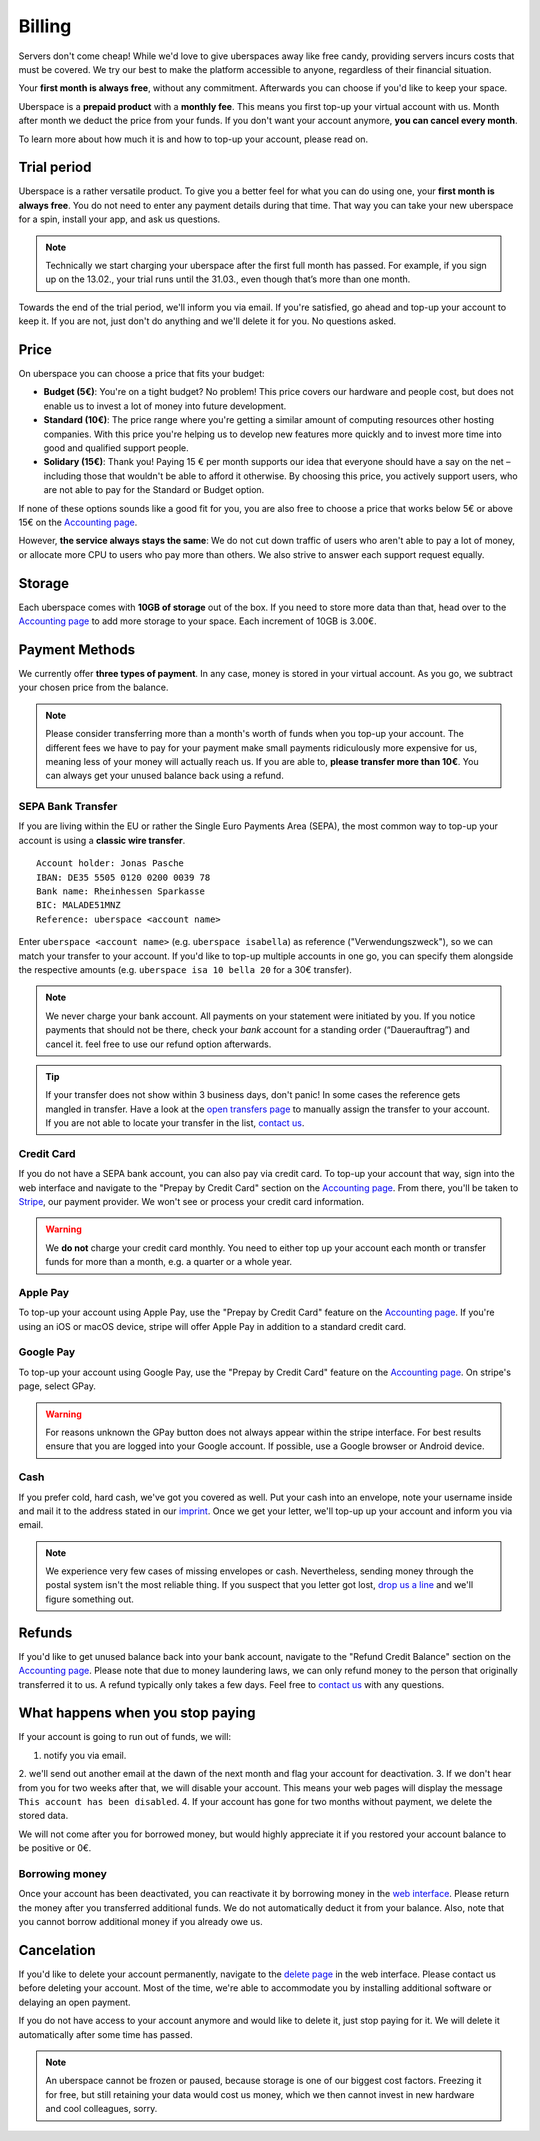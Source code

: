 .. _billing:

#######
Billing
#######

Servers don't come cheap! While we'd love to give uberspaces away like free
candy, providing servers incurs costs that must be covered. We try our best to
make the platform accessible to anyone, regardless of their financial situation.

Your **first month is always free**, without any commitment. Afterwards you
can choose if you'd like to keep your space.

Uberspace is a **prepaid product** with a **monthly fee**. This means you
first top-up your virtual account with us. Month after month we deduct the price
from your funds. If you don't want your account anymore, **you can cancel every
month**.

To learn more about how much it is and how to top-up your account, please
read on.

Trial period
------------

Uberspace is a rather versatile product. To give you a better feel for what you
can do using one, your **first month is always free**. You do not need to enter
any payment details during that time. That way you can take your new uberspace
for a spin, install your app, and ask us questions.

.. note::

  Technically we start charging your uberspace after the first full month has
  passed. For example, if you sign up on the 13.02., your trial runs until the
  31.03., even though that’s more than one month.

Towards the end of the trial period, we'll inform you via email. If you're
satisfied, go ahead and top-up your account to keep it. If you are not,
just don't do anything and we'll delete it for you. No questions asked.

Price
-----

On uberspace you can choose a price that fits your budget:

* **Budget (5€)**: You're on a tight budget? No problem! This price covers our
  hardware and people cost, but does not enable us to invest a lot of money into
  future development.
* **Standard (10€)**: The price range where you're getting a similar amount of
  computing resources other hosting companies. With this price you're helping
  us to develop new features more quickly and to invest more time into good and
  qualified support people.
* **Solidary (15€)**: Thank you! Paying 15 € per month supports our idea that
  everyone should have a say on the net – including those that wouldn't be able
  to afford it otherwise. By choosing this price, you actively support users,
  who are not able to pay for the Standard or Budget option.

If none of these options sounds like a good fit for you, you are also free to
choose a price that works below 5€ or above 15€ on the `Accounting page
<dashboardaccount_>`_.

However, **the service always stays the same**: We do not cut down traffic of
users who aren't able to pay a lot of money, or allocate more CPU to users who
pay more than others. We also strive to answer each support request equally.

Storage
-------

Each uberspace comes with **10GB of storage** out of the box. If you need to store
more data than that, head over to the `Accounting page <dashboardaccount_>`_ to
add more storage to your space. Each increment of 10GB is 3.00€.

Payment Methods
---------------

We currently offer **three types of payment**. In any case, money is stored in
your virtual account. As you go, we subtract your chosen price from the
balance.

.. note::

  Please consider transferring more than a month's worth of funds when you top-up
  your account. The different fees we have to pay for your payment make small
  payments ridiculously more expensive for us, meaning less of your money will
  actually reach us. If you are able to, **please transfer more than 10€**. You
  can always get your unused balance back using a refund.

SEPA Bank Transfer
==================

If you are living within the EU or rather the Single Euro Payments Area (SEPA),
the most common way to top-up your account is using a **classic wire transfer**.

::

    Account holder: Jonas Pasche
    IBAN: DE35 5505 0120 0200 0039 78
    Bank name: Rheinhessen Sparkasse
    BIC: MALADE51MNZ
    Reference: uberspace <account name>

Enter ``uberspace <account name>`` (e.g. ``uberspace isabella``) as reference
("Verwendungszweck"), so we can match your transfer to your account. If you'd
like to top-up multiple accounts in one go, you can specify them alongside the
respective amounts (e.g. ``uberspace isa 10 bella 20`` for a 30€ transfer).

.. note::

  We never charge your bank account. All payments on your statement were
  initiated by you. If you notice payments that should not be there, check your
  *bank* account for a standing order (“Dauerauftrag”) and cancel it. feel free
  to use our refund option afterwards.

.. tip::

  If your transfer does not show within 3 business days, don't panic! In some
  cases the reference gets mangled in transfer. Have a look at the
  `open transfers page <dashboardopentransfers_>`_ to manually assign the
  transfer to your account. If you are not able to locate your transfer in the
  list, `contact us <support_>`_.

Credit Card
===========

If you do not have a SEPA bank account, you can also pay via credit card. To
top-up your account that way, sign into the web interface and navigate to the
"Prepay by Credit Card" section on the `Accounting page <dashboardaccount_>`_.
From there, you'll be taken to `Stripe <https://stripe.com>`_, our payment
provider. We won't see or process your credit card information.

.. warning::

  We **do not** charge your credit card monthly. You need to either top up your
  account each month or transfer funds for more than a month, e.g. a quarter or
  a whole year.

Apple Pay
=========

.. image:: _static/images/apple_pay.svg
  :alt: Apple Pay logo
  :align: right
  :width: 100 px

To top-up your account using Apple Pay, use the "Prepay by Credit Card" feature
on the `Accounting page <dashboardaccount_>`_. If you're using an iOS or macOS
device, stripe will offer Apple Pay in addition to a standard credit card.

Google Pay
==========

.. image:: _static/images/google_pay.svg
  :alt: Google Pay logo
  :align: right
  :width: 100 px

To top-up your account using Google Pay, use the "Prepay by Credit Card" feature
on the `Accounting page <dashboardaccount_>`_. On stripe's page, select GPay.

.. warning::

  For reasons unknown the GPay button does not always appear within the stripe
  interface. For best results ensure that you are logged into your Google
  account. If possible, use a Google browser or Android device.

Cash
====

If you prefer cold, hard cash, we've got you covered as well. Put your cash into
an envelope, note your username inside and mail it to the address stated in our
`imprint <imprint_>`_. Once we get your letter, we'll top-up up your account
and inform you via email.

.. note::

  We experience very few cases of missing envelopes or cash. Nevertheless,
  sending money through the postal system isn't the most reliable thing. If you
  suspect that you letter got lost, `drop us a line <support_>`_ and we'll figure
  something out.

Refunds
-------

If you'd like to get unused balance back into your bank account, navigate to the
"Refund Credit Balance" section on the `Accounting page <dashboardaccount_>`_.
Please note that due to money laundering laws, we can only refund money to the
person that originally transferred it to us. A refund typically only takes a few
days. Feel free to `contact us <support_>`_ with any questions.

What happens when you stop paying
---------------------------------

If your account is going to run out of funds, we will:

1. notify you via email.
2. we'll send out another email at the dawn of the next month and flag your account 
for deactivation. 
3. If we don't hear from you for two weeks after that, we will disable your account.
This means your web pages will display the message ``This account has been disabled``.
4. If your account has gone for two months without payment, we delete the stored data.

We will not come after you for borrowed money, but would highly appreciate it if you
restored your account balance to be positive or 0€.

Borrowing money
===============

Once your account has been deactivated, you can reactivate it by borrowing money
in the `web interface <dashboard_>`_. Please return the money after you
transferred additional funds. We do not automatically deduct it from your
balance. Also, note that you cannot borrow additional money if you already owe us.

Cancelation
-----------

If you'd like to delete your account permanently, navigate to the `delete page <dashboarddelete_>`_
in the web interface. Please contact us before deleting your account. Most of
the time, we're able to accommodate you by installing additional software or
delaying an open payment.

If you do not have access to your account anymore and would like to delete it,
just stop paying for it. We will delete it automatically after some time has
passed.

.. note::

  An uberspace cannot be frozen or paused, because storage is one of our biggest
  cost factors. Freezing it for free, but still retaining your data would cost
  us money, which we then cannot invest in new hardware and cool colleagues,
  sorry.

.. _dashboard: https://dashboard.uberspace.de
.. _dashboardaccount: https://dashboard.uberspace.de/dashboard/accounting
.. _dashboarddelete: https://dashboard.uberspace.de/dashboard/delete
.. _dashboardopentransfers: https://dashboard.uberspace.de/dashboard/accounting/open_transfers
.. _imprint: https://uberspace.de/imprint
.. _support: mailto:hallo@uberspace.de
